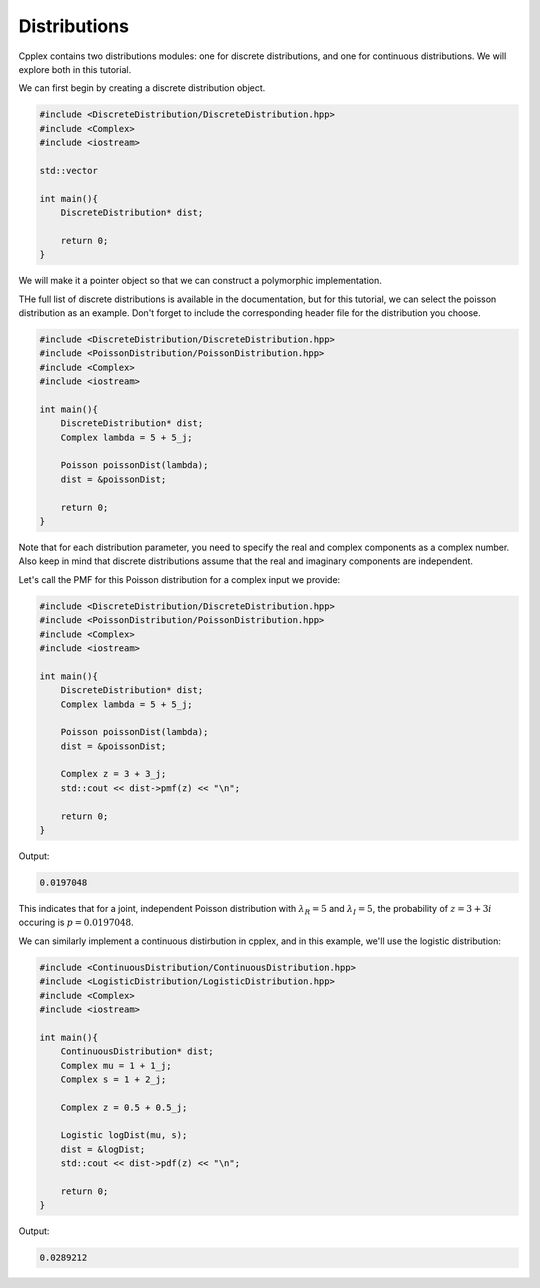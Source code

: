 Distributions
=====

Cpplex contains two distributions modules: one for discrete distributions, and one for continuous distributions. We will explore both in this tutorial.

We can first begin by creating a discrete distribution object.

.. code-block:: cpp

    #include <DiscreteDistribution/DiscreteDistribution.hpp>
    #include <Complex>
    #include <iostream>

    std::vector

    int main(){
        DiscreteDistribution* dist;

        return 0;
    }

We will make it a pointer object so that we can construct a polymorphic implementation.

THe full list of discrete distributions is available in the documentation, but for this tutorial, we can select the poisson distribution as an example. Don't forget to include the corresponding header file for the distribution you choose.

.. code-block:: cpp

    #include <DiscreteDistribution/DiscreteDistribution.hpp>
    #include <PoissonDistribution/PoissonDistribution.hpp>
    #include <Complex>
    #include <iostream>
    
    int main(){
        DiscreteDistribution* dist; 
        Complex lambda = 5 + 5_j; 

        Poisson poissonDist(lambda); 
        dist = &poissonDist; 

        return 0;
    }

Note that for each distribution parameter, you need to specify the real and complex components as a complex number. Also keep in mind that discrete distributions assume that the real and imaginary components are independent.

Let's call the PMF for this Poisson distribution for a complex input we provide:

.. code-block:: cpp

    #include <DiscreteDistribution/DiscreteDistribution.hpp>
    #include <PoissonDistribution/PoissonDistribution.hpp>
    #include <Complex>
    #include <iostream>

    int main(){
        DiscreteDistribution* dist; 
        Complex lambda = 5 + 5_j; 

        Poisson poissonDist(lambda); 
        dist = &poissonDist; 

        Complex z = 3 + 3_j; 
        std::cout << dist->pmf(z) << "\n";

        return 0;
    }

Output:

.. code-block:: cpp

   0.0197048

This indicates that for a joint, independent Poisson distribution with :math:`\lambda_R = 5` and :math:`\lambda_I = 5`, the probability of :math:`z = 3 + 3i` occuring is :math:`p = 0.0197048`.

We can similarly implement a continuous distirbution in cpplex, and in this example, we'll use the logistic distribution:

.. code-block:: cpp

    #include <ContinuousDistribution/ContinuousDistribution.hpp>
    #include <LogisticDistribution/LogisticDistribution.hpp>
    #include <Complex>
    #include <iostream>
    
    int main(){
        ContinuousDistribution* dist; 
        Complex mu = 1 + 1_j; 
        Complex s = 1 + 2_j; 

        Complex z = 0.5 + 0.5_j; 

        Logistic logDist(mu, s); 
        dist = &logDist; 
        std::cout << dist->pdf(z) << "\n";

        return 0;
    }

Output:

.. code-block:: cpp

   0.0289212